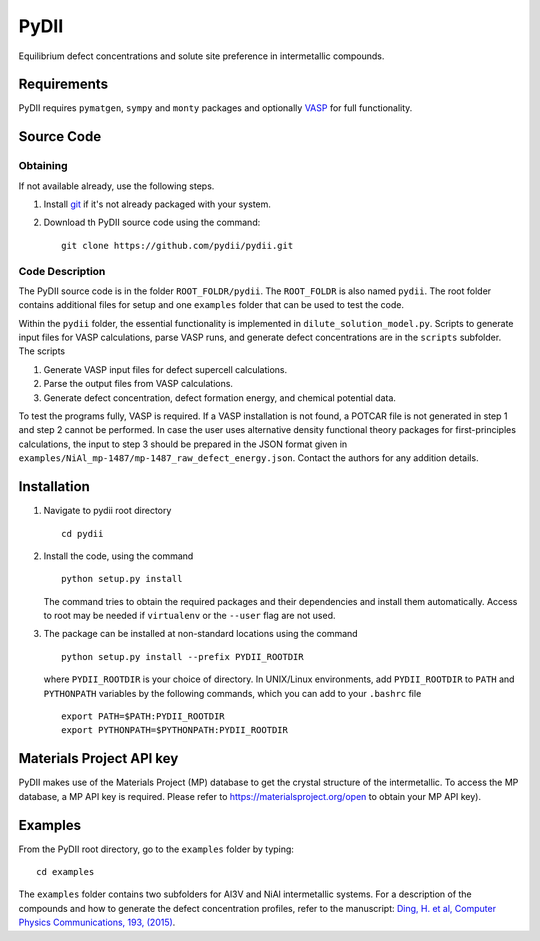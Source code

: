 =====
PyDII
=====

Equilibrium defect concentrations and solute site preference in intermetallic compounds.

Requirements
------------
PyDII requires ``pymatgen``, ``sympy`` and ``monty`` packages and optionally `VASP <https://www.vasp.at>`_ for full functionality. 

Source Code
------------
Obtaining
~~~~~~~~~
If not available already, use the following steps.

#. Install `git <http://git-scm.com>`_ if it's not already packaged with your system.

#. Download th PyDII source code using the command::

    git clone https://github.com/pydii/pydii.git
    
Code Description
~~~~~~~~~~~
The PyDII source code is in the folder ``ROOT_FOLDR/pydii``. The ``ROOT_FOLDR``
is also named ``pydii``. The root folder contains additional files for setup and one 
``examples`` folder that can be used to test the code.

Within the ``pydii`` folder, the essential functionality is implemented in 
``dilute_solution_model.py``. Scripts to generate input files for VASP calculations,
parse VASP runs, and generate defect concentrations are in the ``scripts`` subfolder.
The scripts 

#.  Generate VASP input files for defect supercell calculations.
#.  Parse the output files from VASP calculations.
#.  Generate defect concentration, defect formation energy, and chemical potential data.

To test the programs fully, VASP is required. If a VASP installation is not found, 
a POTCAR file is not generated in step 1 and step 2 cannot be performed. In case 
the user uses alternative density functional theory packages for first-principles 
calculations, the input to step 3 should be prepared in the JSON format given 
in ``examples/NiAl_mp-1487/mp-1487_raw_defect_energy.json``. Contact the authors for 
any addition details.

Installation
------------
#. Navigate to pydii root directory ::

    cd pydii

#. Install the code, using the command ::

    python setup.py install

   The command tries to obtain the required packages and their dependencies 
   and install them automatically. Access to root may be needed if 
   ``virtualenv`` or the ``--user`` flag are not used.

#. The package can be installed at non-standard locations using the command ::

    python setup.py install --prefix PYDII_ROOTDIR

   where ``PYDII_ROOTDIR`` is your choice of directory. In UNIX/Linux environments, 
   add ``PYDII_ROOTDIR`` to ``PATH`` and ``PYTHONPATH`` variables by the following 
   commands, which you can add to your ``.bashrc`` file ::
    
    export PATH=$PATH:PYDII_ROOTDIR
    export PYTHONPATH=$PYTHONPATH:PYDII_ROOTDIR 

Materials Project API key
-------------------------
PyDII makes use of the Materials Project (MP) database to get the crystal structure of 
the intermetallic. To access the MP database, a MP API key is required. Please refer 
to https://materialsproject.org/open to obtain your MP API key). 


Examples
--------

From the PyDII root directory, go to the ``examples`` folder by typing::

    cd examples

The ``examples`` folder contains two subfolders for Al3V and NiAl intermetallic systems. 
For a description of the compounds and how to generate the defect concentration profiles, 
refer to the manuscript: 
`Ding, H. et al, Computer Physics Communications, 193, (2015) <http://www.sciencedirect.com/science/article/pii/S0010465515001149>`_.



